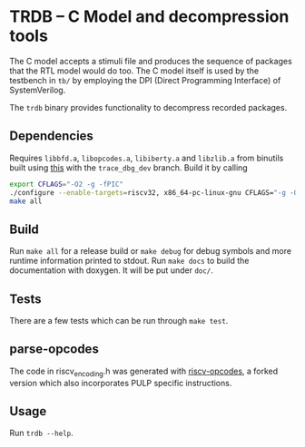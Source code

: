 * TRDB -- C Model and decompression tools
  The C model accepts a stimuli file and produces the sequence of packages that
  the RTL model would do too. The C model itself is used by the testbench in
  =tb/= by employing the DPI (Direct Programming Interface) of SystemVerilog.

  The =trdb= binary provides functionality to decompress recorded packages.

** Dependencies
   Requires =libbfd.a=, =libopcodes.a=, =libiberty.a= and =libzlib.a= from
   binutils built using [[https://github.com/pulp-platform/pulp-riscv-gnu-toolchain][this]] with the =trace_dbg_dev= branch. Build it by
   calling
   #+BEGIN_SRC bash
   export CFLAGS="-O2 -g -fPIC"
   ./configure --enable-targets=riscv32, x86_64-pc-linux-gnu CFLAGS="-g -O2 -fPIC"
   make all
   #+END_SRC

** Build
   Run =make all= for a release build or =make debug= for debug symbols and more
   runtime information printed to stdout. Run =make docs= to build the
   documentation with doxygen. It will be put under =doc/=.

** Tests
   There are a few tests which can be run through =make test=.

** parse-opcodes
   The code in riscv_encoding.h was generated with [[https://github.com/pulp-platform/riscv-opcodes][riscv-opcodes]], a forked
   version which also incorporates PULP specific instructions.

** Usage
   Run =trdb --help=.
